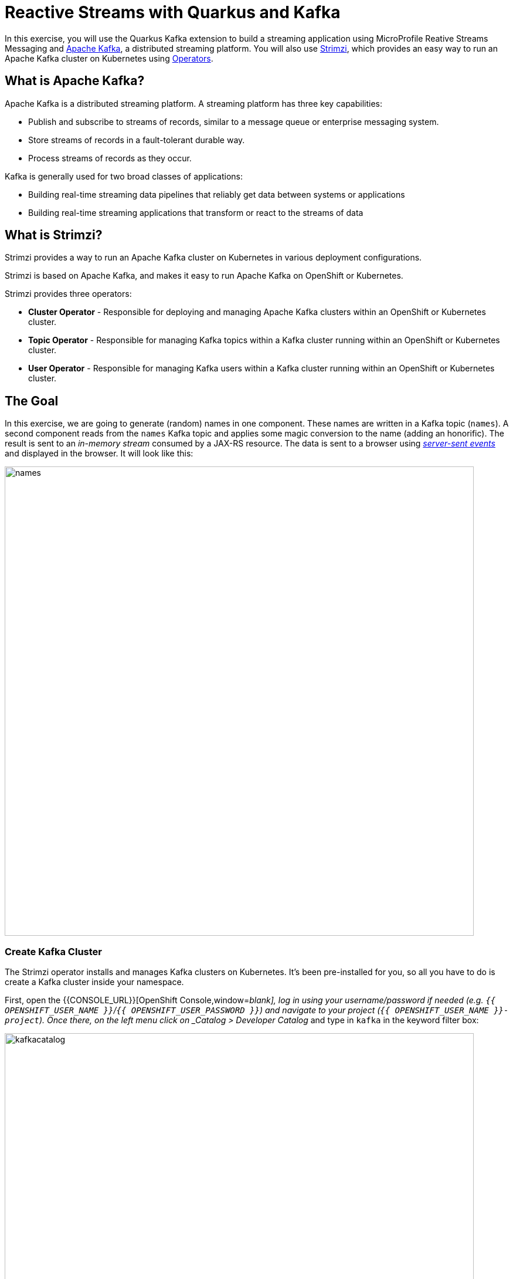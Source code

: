 = Reactive Streams with Quarkus and Kafka
:experimental:

In this exercise, you will use the Quarkus Kafka extension to build a streaming application using MicroProfile Reative Streams Messaging and https://kafka.apache.org[Apache Kafka,window=_blank], a distributed streaming platform. You will also use https://strimzi.io/[Strimzi,window=_blank], which provides an easy way to run an Apache Kafka cluster on Kubernetes using https://operatorhub.io/what-is-an-operator[Operators,window=_blank].

== What is Apache Kafka?

Apache Kafka is a distributed streaming platform. A streaming platform has three key capabilities:

* Publish and subscribe to streams of records, similar to a message queue or enterprise messaging system.
* Store streams of records in a fault-tolerant durable way.
* Process streams of records as they occur.

Kafka is generally used for two broad classes of applications:

* Building real-time streaming data pipelines that reliably get data between systems or applications
* Building real-time streaming applications that transform or react to the streams of data

== What is Strimzi?

Strimzi provides a way to run an Apache Kafka cluster on Kubernetes in various deployment configurations.

Strimzi is based on Apache Kafka, and makes it easy to run Apache Kafka on OpenShift or Kubernetes.

Strimzi provides three operators:

* **Cluster Operator** - Responsible for deploying and managing Apache Kafka clusters within an OpenShift or Kubernetes cluster.
* **Topic Operator** - Responsible for managing Kafka topics within a Kafka cluster running within an OpenShift or Kubernetes cluster.
* **User Operator** - Responsible for managing Kafka users within a Kafka cluster running within an OpenShift or Kubernetes cluster.

== The Goal

In this exercise, we are going to generate (random) names in one component. These names are written in a Kafka topic (`names`). A second component reads from the `names` Kafka topic and applies some magic conversion to the name (adding an honorific). The result is sent to an _in-memory stream_ consumed by a JAX-RS resource. The data is sent to a browser using https://www.w3.org/TR/eventsource/[_server-sent events_,window=_blank] and displayed in the browser. It will look like this:

image::names.png[names,800]

=== Create Kafka Cluster

The Strimzi operator installs and manages Kafka clusters on Kubernetes. It's been pre-installed for you, so all you have to do is create a Kafka cluster inside your namespace.

First, open the {{CONSOLE_URL}}[OpenShift Console,window=_blank], log in using your username/password if needed (e.g. `{{ OPENSHIFT_USER_NAME }}`/`{{ OPENSHIFT_USER_PASSWORD }}`) and navigate to your project (`{{ OPENSHIFT_USER_NAME }}-project`). Once there, on the left menu click on _Catalog > Developer Catalog_ and type in `kafka` in the keyword filter box:

image::kafkacatalog.png[kafkacatalog,800]

These are all of the Kafka cluster elements you can install. Click on **Kafka**, and then click on **Create**. This will open a yaml file for you to configure the cluster before it's installed. Change the name of the cluster from `my-cluster` to `names-cluster` (under the _metadata_ section of the YAML file). Leave all other values as-is, and click **Create**:

image::createkafka.png[createkafka,600]

This will create a new Kafka Kubernetes object in your namespace, triggering the Operator to deploy Kafka.
After clicking **Create** you will be taken to the list of objects created by the Kafka operator.

== Create Kafka Topic

Click _Developer Catalog_ on the left again, and enter `topic` into the search box. Click on the _Kafka Topic_ box, then click **Create**:

image::createkafkatopic.png[createkafka,800]

We'll need to create a topic for our application to stream to and from, so in the YAML:

* Change the _metadata > names_ value from `my-topic` to `names`.
* Change the vale of the `strimzi.io/cluster` label from `my-cluster` to `names-cluster`

Then click **Create**.

image::topiccreate.png[topiccreate,800]

This will cause the Operator to provision a new Topic in the Kafka cluster.

Verify that the Kafka and Zookeeper pods are starting up by executing this command in a Terminal in Che:

[source,sh,role="copypaste"]
----
oc get pods|grep names-cluster
----

You'll see something like:

[source,none]
----
names-cluster-entity-operator-78686cdd4d-rfkwd   3/3     Running   0          6m50s
names-cluster-kafka-0                            2/2     Running   0          7m41s
names-cluster-kafka-1                            2/2     Running   0          7m41s
names-cluster-kafka-2                            2/2     Running   1          7m41s
names-cluster-zookeeper-0                        2/2     Running   0          8m31s
names-cluster-zookeeper-1                        2/2     Running   0          8m31s
names-cluster-zookeeper-2                        2/2     Running   0          8m31s
----

[NOTE]
====
You may be logged out of the cluster if you have reloaded the page. If so, just run this command to log in again:
[source,sh,role="copypaste"]
----
oc login https://$KUBERNETES_SERVICE_HOST:$KUBERNETES_SERVICE_PORT --insecure-skip-tls-verify=true
----
====

Don't worry if they're not all in the _Running_ status, they will eventually complete and we'll use them later on in this exercise.

== Add Quarkus Kafka Extension

With Kafka installing, turn your attention back to the app. Like other exercises, we'll need another extension to integrate with Kafka. Install it with:

[source,sh,role="copypaste"]
----
mvn quarkus:add-extension -Dextensions="kafka"
----

This will add the necessary entries in your `pom.xml` to bring in the Kafka extension.

== The Application You Will Build

The app consists of 3 components that pass messages via Kafka and an in-memory stream, then uses SSE to push messages to the browser. It looks like:

image::kafkaarch.png[kafka, 800]

== Create name generator

To start building the app, create a new Java class in the `org.acme.people.stream` called `NameGenerator`. This class will generate random names and publish them to our Kafka topic for further processing. Use this code:

[source,java,role="copypaste"]
----
package org.acme.people.stream;

import io.reactivex.Flowable;
import javax.enterprise.context.ApplicationScoped;
import org.acme.people.utils.CuteNameGenerator;
import org.eclipse.microprofile.reactive.messaging.Outgoing;
import java.util.concurrent.TimeUnit;

@ApplicationScoped
public class NameGenerator {

    @Outgoing("generated-name")           // <1>
    public Flowable<String> generate() {  // <2>
        return Flowable.interval(5, TimeUnit.SECONDS)
                .map(tick -> CuteNameGenerator.generate());
    }

}
----
<1> Instruct Reactive Messaging to dispatch the items from returned stream to `generated-name`
<2> The method returns a RX Java 2 stream (Flowable) emitting a random name every 5 seconds

The method returns a Reactive Stream. The generated items are sent to the stream named `generated-name`. This stream is mapped to Kafka using the application.properties file that we will create soon.

== Add honorifics

The name converter reads the names from Kafka, and transforms them, adding a random (English) honorific to the beginning of the name.

Create a new Java class in the same package called `NameConverter`. Use this code:

[source,java,role="copypaste"]
----
package org.acme.people.stream;

import javax.enterprise.context.ApplicationScoped;
import org.eclipse.microprofile.reactive.messaging.Incoming;
import org.eclipse.microprofile.reactive.messaging.Outgoing;
import io.smallrye.reactive.messaging.annotations.Broadcast;

@ApplicationScoped
public class NameConverter {

    private static final String[] honorifics = {"Mr.", "Mrs.", "Sir", "Madam", "Lord", "Lady", "Dr.", "Professor", "Vice-Chancellor", "Regent", "Provost", "Prefect"};

    @Incoming("names")               // <1>
    @Outgoing("my-data-stream")      // <2>
    @Broadcast                       // <3>
    public String process(String name) {
        String honorific = honorifics[(int)Math.floor(Math.random() * honorifics.length)];
        return honorific + " " + name;
    }
}
----
<1> Indicates that the method consumes the items from the `names` topic
<2> Indicates that the objects returned by the method are sent to the `my-data-stream` stream
<3> Indicates that the item are dispatched to all _subscribers_

The process method is called for every Kafka record from the `names` topic (configured in the application configuration). Every result is sent to the my-data-stream in-memory stream.

== Expose to front end

Finally, let’s bind our stream to a JAX-RS resource. Create a new Java class in the same package called `NameResource`. Use this code:

[source,java,role="copypaste"]
----
package org.acme.people.stream;

import io.smallrye.reactive.messaging.annotations.Stream;
import org.reactivestreams.Publisher;
import javax.inject.Inject;
import javax.ws.rs.GET;
import javax.ws.rs.Path;
import javax.ws.rs.Produces;
import javax.ws.rs.core.MediaType;

/**
 * A simple resource retrieving the in-memory "my-data-stream" and sending the items as server-sent events.
 */
@Path("/names")
public class NameResource {

    @Inject
    @Stream("my-data-stream") Publisher<String> names;  // <1>

    @GET
    @Path("/stream")
    @Produces(MediaType.SERVER_SENT_EVENTS)              // <2>
    public Publisher<String> stream() {                  // <3>
        return names;
    }
}
----
<1> Injects the `my-data-stream` stream using the `@Stream` qualifier
<2> Indicates that the content is sent using _Server Sent Events_
<3> Returns the stream (Reactive Stream)

[NOTE]
====
There is a pre-created `names.html` page for you to use (in the `src/main/resources/META-INF/resources` directory) which will make a request to this `/names/stream` endpoint using standard JavaScript running in the browser and draw the resulting names using the https://d3js.org/[D3.js library,window=_blank]. The JavaScript that makes this call looks like this (do not copy this into anything!):

[source,javascript]
----
var source = new EventSource("/names/stream"); // <1>

source.onmessage = function (event) { // <2>

    console.log("received new name: " + event.data);
    // process new name in event.data
    // ...

    // update the display with the new name
    update(); // <3>
};
----
<1> Uses your browser's support for the `EventSource` API (part of the W3C SSE standard) to call the endpoint
<2> Each time a message is received via SSE, _react_ to it by running this function
<3> Refresh the display using the D3.js library

====

== Configure application

We need to configure the Kafka connector. This is done in the `application.properties` file (in the `src/main/resources` directory). The keys are structured as follows:

`mp.messaging.[outgoing|incoming].{channel-name}.property=value`

The `channel-name` segment must match the value set in the `@Incoming` and `@Outgoing` annotation:

* `generated-name` → sink to which we write the names
* `names` → source from which we read the names

Add the following values to the `application.properties`:

[source,none,role="copypaste"]
----
# Configure the Kafka sink (we write to it)
%prod.mp.messaging.outgoing.generated-name.bootstrap.servers=names-cluster-kafka-bootstrap:9092
%prod.mp.messaging.outgoing.generated-name.connector=smallrye-kafka
%prod.mp.messaging.outgoing.generated-name.topic=names
%prod.mp.messaging.outgoing.generated-name.value.serializer=org.apache.kafka.common.serialization.StringSerializer

# Configure the Kafka source (we read from it)
%prod.mp.messaging.incoming.names.bootstrap.servers=names-cluster-kafka-bootstrap:9092
%prod.mp.messaging.incoming.names.connector=smallrye-kafka
%prod.mp.messaging.incoming.names.value.deserializer=org.apache.kafka.common.serialization.StringDeserializer
----
We have prefixed these with `%prod` to avoid our app trying to connect when in `dev` or `test` mode.

More details about this configuration is available on the https://kafka.apache.org/documentation/#producerconfigs[Producer configuration] and https://kafka.apache.org/documentation/#consumerconfigs[Consumer configuration,window=_blank] section from the Kafka documentation.

[NOTE]
====
What about `my-data-stream`? This is an in-memory stream, not connected to a message broker.
====

== Verify Kafka is running

Verify that the Kafka and Zookeeper pods finally started up by running this command:

[source,sh,role="copypaste"]
----
oc get pods|grep names-cluster
----

You'll should see all pods up and `Running`:

[source,none]
----
names-cluster-entity-operator-78686cdd4d-rfkwd   3/3     Running   0          6m50s
names-cluster-kafka-0                            2/2     Running   0          7m41s
names-cluster-kafka-1                            2/2     Running   0          7m41s
names-cluster-kafka-2                            2/2     Running   1          7m41s
names-cluster-zookeeper-0                        2/2     Running   0          8m31s
names-cluster-zookeeper-1                        2/2     Running   0          8m31s
names-cluster-zookeeper-2                        2/2     Running   0          8m31s
----

If some of them are still starting, you'll need to wait for them! Run the `oc get pods | grep names-cluster` command repeatedly until they are running. This should take no more than 1-2 minutes.

== Rebuild Executable JAR

Using the command palette, select **Create Executable JAR**. You should see a bunch of log output that ends with a `SUCCESS` message.

== Deploy to OpenShift

And now start the build using our executable JAR:

[source,sh,role="copypaste"]
----
oc start-build people --from-file target/*-runner.jar --follow
----

The build should take a minute or two to complete.

== Test

Our application should be up and running in a few seconds after the build completes and generating names. To see if it's working, run this command in a Terminal to generate the URL to the sample visualization of the stream of names being generated:

[source,sh,role="copypaste"]
----
echo; echo http://$(oc get route people -o=go-template --template={% raw %}'{{ .spec.host }}'{% endraw %})/names.html ; echo
----

Open a separate browser tab and go to that URL and you should see a cloud of names updating every 5 seconds (it may take a few seconds for it to start!):

[NOTE]
====
It takes a few seconds to establish the connection to Kafka. If you don't see new names generated every 5 seconds, reload the browser page to re-initialize the SSE stream.
====

image::names.png[names,800]

These are the original names streamed through Kafka, altered to add a random honorific like "Sir" or "Madam", and displayed in a "word cloud" for you to enjoy!

== Congratulations!

This guide has shown how you can interact with Kafka using Quarkus. It utilizes MicroProfile Reactive Messaging to build data streaming applications.

If you want to go further check the documentation of https://smallrye.io/smallrye-reactive-messaging[SmallRye Reactive Messaging,window=_blank], the implementation used in Quarkus.

